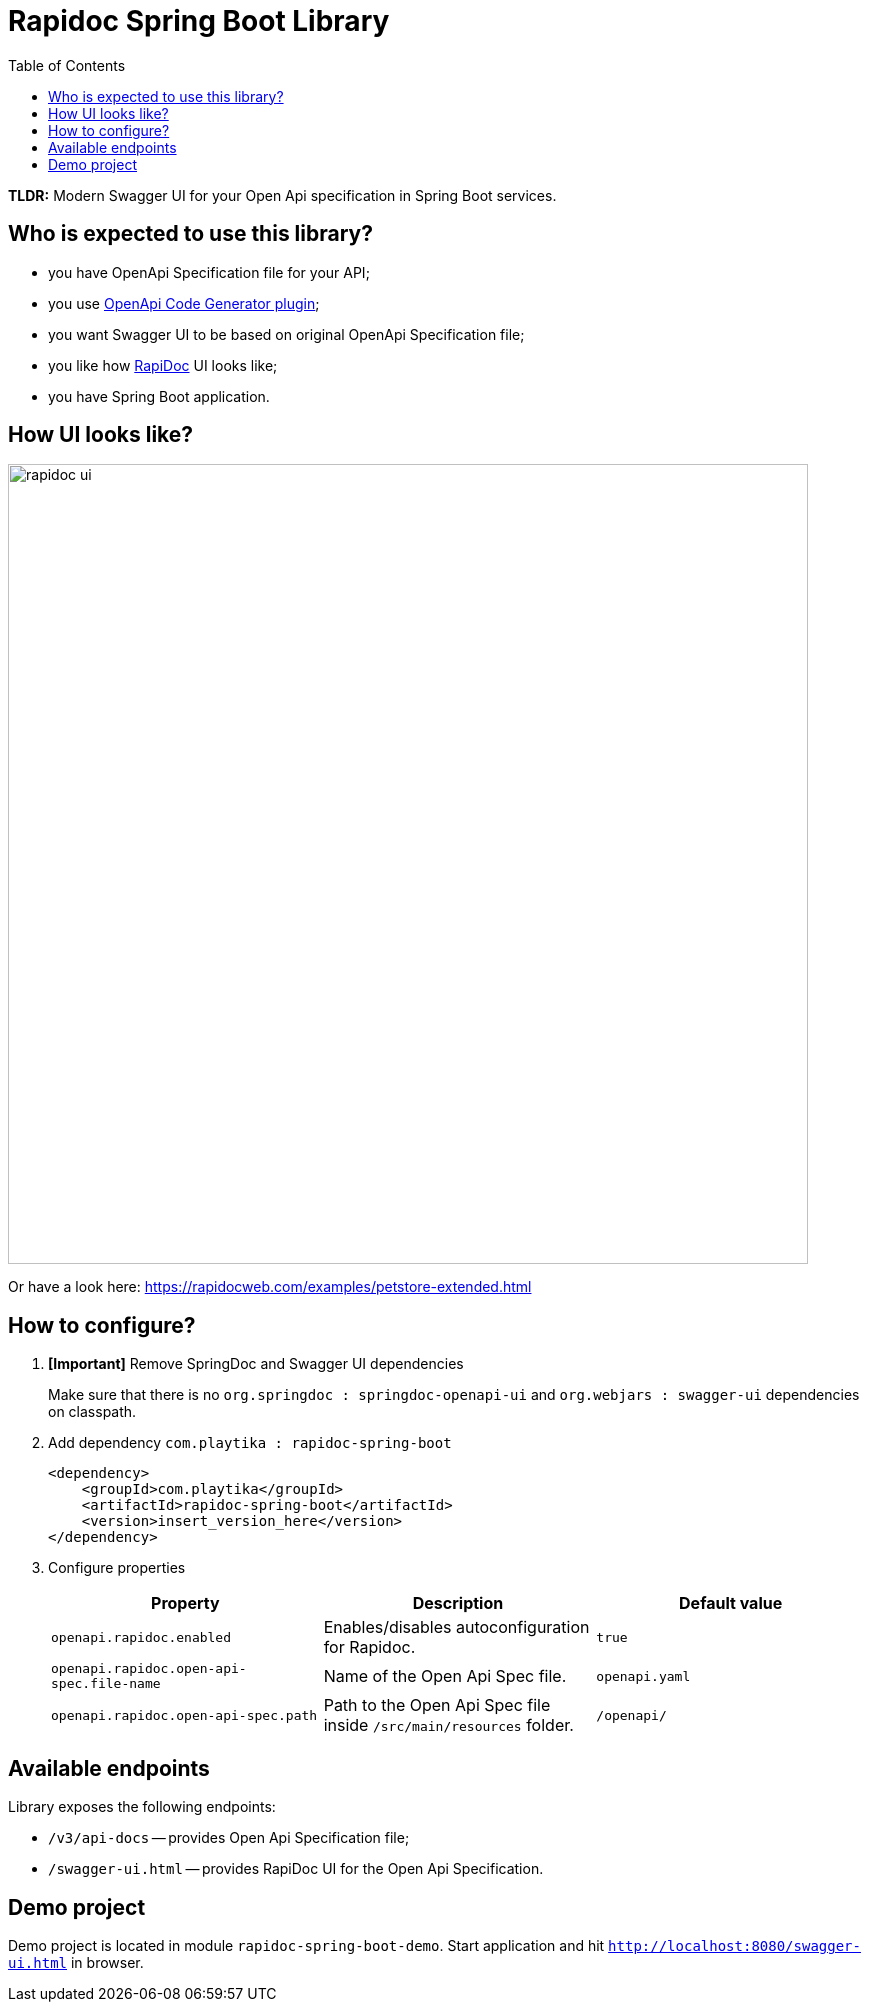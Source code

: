 = Rapidoc Spring Boot Library
:toc:

*TLDR:* Modern Swagger UI for your Open Api specification in Spring Boot services.

== Who is expected to use this library?

- you have OpenApi Specification file for your API;
- you use https://github.com/OpenAPITools/openapi-generator/tree/master/modules/openapi-generator-maven-plugin[OpenApi Code Generator plugin];
- you want Swagger UI to be based on original OpenApi Specification file;
- you like how https://rapidocweb.com/index.html[RapiDoc] UI looks like;
- you have Spring Boot application.

== How UI looks like?

image::rapidoc-ui.png[width=800]

Or have a look here: https://rapidocweb.com/examples/petstore-extended.html

== How to configure?

. *[Important]* Remove SpringDoc and Swagger UI dependencies
+
Make sure that there is no `org.springdoc : springdoc-openapi-ui` and `org.webjars : swagger-ui` dependencies on classpath.

. Add dependency `com.playtika : rapidoc-spring-boot`
+
--

[source,xml]
----
<dependency>
    <groupId>com.playtika</groupId>
    <artifactId>rapidoc-spring-boot</artifactId>
    <version>insert_version_here</version>
</dependency>
----
--

. Configure properties
+

|===
|Property |Description |Default value

|`openapi.rapidoc.enabled`
|Enables/disables autoconfiguration for Rapidoc.
|`true`

|`openapi.rapidoc.open-api-spec.file-name`
|Name of the Open Api Spec file.
|`openapi.yaml`

|`openapi.rapidoc.open-api-spec.path`
|Path to the Open Api Spec file inside `/src/main/resources` folder.
|`/openapi/`

|===


== Available endpoints

Library exposes the following endpoints:

- `/v3/api-docs` -- provides Open Api Specification file;
- `/swagger-ui.html` -- provides RapiDoc UI for the Open Api Specification.

== Demo project

Demo project is located in module `rapidoc-spring-boot-demo`. Start application and hit `http://localhost:8080/swagger-ui.html` in browser.


